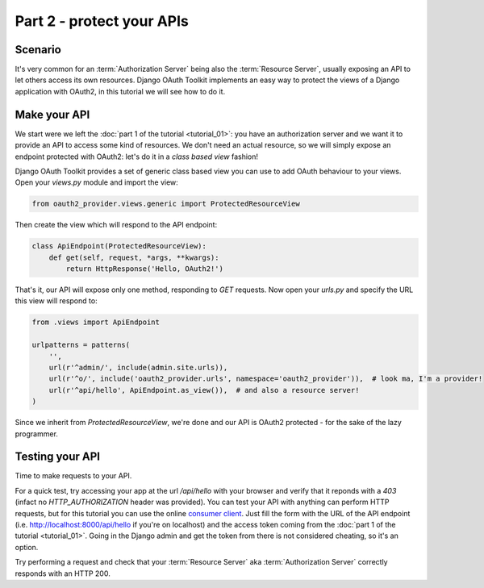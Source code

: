 Part 2 - protect your APIs
==========================

Scenario
--------
It's very common for an :term:`Authorization Server` being also the :term:`Resource Server`, usually exposing an API to
let others access its own resources. Django OAuth Toolkit implements an easy way to protect the views of a Django
application with OAuth2, in this tutorial we will see how to do it.

Make your API
-------------
We start were we left the :doc:`part 1 of the tutorial <tutorial_01>`: you have an authorization server and we want it
to provide an API to access some kind of resources. We don't need an actual resource, so we will simply expose an
endpoint protected with OAuth2: let's do it in a *class based view* fashion!

Django OAuth Toolkit provides a set of generic class based view you can use to add OAuth behaviour to your views. Open
your `views.py` module and import the view:

.. code-block:: python

    from oauth2_provider.views.generic import ProtectedResourceView

Then create the view which will respond to the API endpoint:

.. code-block:: python

    class ApiEndpoint(ProtectedResourceView):
        def get(self, request, *args, **kwargs):
            return HttpResponse('Hello, OAuth2!')

That's it, our API will expose only one method, responding to `GET` requests. Now open your `urls.py` and specify the
URL this view will respond to:

.. code-block:: python

    from .views import ApiEndpoint

    urlpatterns = patterns(
        '',
        url(r'^admin/', include(admin.site.urls)),
        url(r'^o/', include('oauth2_provider.urls', namespace='oauth2_provider')),  # look ma, I'm a provider!
        url(r'^api/hello', ApiEndpoint.as_view()),  # and also a resource server!
    )

Since we inherit from `ProtectedResourceView`, we're done and our API is OAuth2 protected - for the sake of the lazy
programmer.

Testing your API
----------------
Time to make requests to your API.

For a quick test, try accessing your app at the url `/api/hello` with your browser
and verify that it reponds with a `403` (infact no `HTTP_AUTHORIZATION` header was provided).
You can test your API with anything can perform HTTP requests, but for this tutorial you can use the online
`consumer client <http://django-oauth-toolkit.herokuapp.com/consumer/client>`_.
Just fill the form with the URL of the API endpoint (i.e. http://localhost:8000/api/hello if you're on localhost) and
the access token coming from the :doc:`part 1 of the tutorial <tutorial_01>`. Going in the Django admin and get the
token from there is not considered cheating, so it's an option.

Try performing a request and check that your :term:`Resource Server` aka :term:`Authorization Server` correctly responds with
an HTTP 200.
